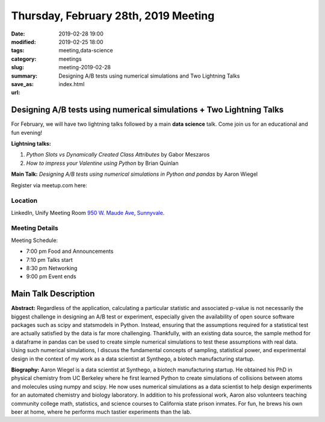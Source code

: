 Thursday, February 28th, 2019 Meeting
######################################

:date: 2019-02-28 19:00
:modified: 2019-02-25 18:00
:tags: meeting,data-science
:category: meetings
:slug: meeting-2019-02-28
:summary: Designing A/B tests using numerical simulations and Two Lightning Talks
:save_as: index.html
:url:

Designing A/B tests using numerical simulations + Two Lightning Talks
=====================================================================
For February, we will have two lightning talks followed by a main **data science** talk. Come join us
for an educational and fun evening!

**Lightning talks:**

1. *Python Slots vs Dynamically Created Class Attributes* by Gabor Meszaros
2. *How to impress your Valentine using Python* by Brian Quinlan

**Main Talk:** *Designing A/B tests using numerical simulations in Python and pandas* by Aaron Wiegel

Register via meetup.com here:

.. raw:: html

  <a href="https://www.meetup.com/BAyPIGgies/events/258308350" data-event="258308350" class="mu-rsvp-btn">RSVP</a>

Location
--------
LinkedIn, Unify Meeting Room
`950 W. Maude Ave, Sunnyvale <https://goo.gl/maps/AeHyy41TCqj>`__.


Meeting Details
---------------
Meeting Schedule:

* 7:00 pm Food and Announcements
* 7:10 pm Talks start
* 8:30 pm Networking
* 9:00 pm Event ends

Main Talk Description
=====================
**Abstract:** Regardless of the application, calculating a particular statistic and associated p-value is not necessarily the biggest challenge in designing an A/B test or experiment, especially given the availability of open source software packages such as scipy and statsmodels in Python. Instead, ensuring that the assumptions required for a statistical test are actually satisfied by the data is far more challenging. Thankfully, with an existing data source, the sample method for a dataframe in pandas can be used to create simple numerical simulations to test these assumptions with real data. Using such numerical simulations, I discuss the fundamental concepts of sampling, statistical power, and experimental design in the context of my work as a data scientist at Synthego, a biotech manufacturing startup.

**Biography:** Aaron Wiegel is a data scientist at Synthego, a biotech manufacturing startup. He obtained his PhD in physical chemistry from UC Berkeley where he first learned Python to create simulations of collisions between atoms and molecules using numpy and scipy. He now uses numerical simulations as a data scientist to help design experiments for an automated chemistry and biology laboratory. In addition to his professional work, Aaron also volunteers teaching community college math, statistics, and science courses to California state prison inmates. For fun, he brews his own beer at home, where he performs much tastier experiments than the lab.


.. raw:: html

  <script>!function(d,s,id){var js,fjs=d.getElementsByTagName(s)[0];if(!d.getElementById(id)){js=d.createElement(s); js.id=id;js.async=true;js.src="https://a248.e.akamai.net/secure.meetupstatic.com/s/script/2012676015776998360572/api/mu.btns.js?id=67qg1nm9sqh9jnrrcg2c20t2hm";fjs.parentNode.insertBefore(js,fjs);}}(document,"script","mu-bootjs");</script>
